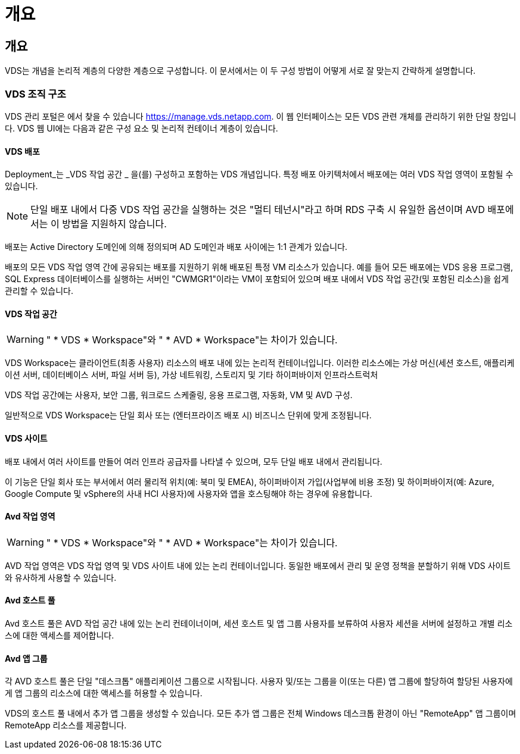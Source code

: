 = 개요




== 개요

VDS는 개념을 논리적 계층의 다양한 계층으로 구성합니다. 이 문서에서는 이 두 구성 방법이 어떻게 서로 잘 맞는지 간략하게 설명합니다.



=== VDS 조직 구조

VDS 관리 포털은 에서 찾을 수 있습니다 https://manage.vds.netapp.com[]. 이 웹 인터페이스는 모든 VDS 관련 개체를 관리하기 위한 단일 창입니다. VDS 웹 UI에는 다음과 같은 구성 요소 및 논리적 컨테이너 계층이 있습니다.



==== VDS 배포

Deployment_는 _VDS 작업 공간 _ 을(를) 구성하고 포함하는 VDS 개념입니다. 특정 배포 아키텍처에서 배포에는 여러 VDS 작업 영역이 포함될 수 있습니다.


NOTE: 단일 배포 내에서 다중 VDS 작업 공간을 실행하는 것은 "멀티 테넌시"라고 하며 RDS 구축 시 유일한 옵션이며 AVD 배포에서는 이 방법을 지원하지 않습니다.

배포는 Active Directory 도메인에 의해 정의되며 AD 도메인과 배포 사이에는 1:1 관계가 있습니다.

배포의 모든 VDS 작업 영역 간에 공유되는 배포를 지원하기 위해 배포된 특정 VM 리소스가 있습니다. 예를 들어 모든 배포에는 VDS 응용 프로그램, SQL Express 데이터베이스를 실행하는 서버인 "CWMGR1"이라는 VM이 포함되어 있으며 배포 내에서 VDS 작업 공간(및 포함된 리소스)을 쉽게 관리할 수 있습니다.



==== VDS 작업 공간


WARNING: " * VDS * Workspace"와 " * AVD * Workspace"는 차이가 있습니다.

VDS Workspace는 클라이언트(최종 사용자) 리소스의 배포 내에 있는 논리적 컨테이너입니다. 이러한 리소스에는 가상 머신(세션 호스트, 애플리케이션 서버, 데이터베이스 서버, 파일 서버 등), 가상 네트워킹, 스토리지 및 기타 하이퍼바이저 인프라스트럭처

VDS 작업 공간에는 사용자, 보안 그룹, 워크로드 스케줄링, 응용 프로그램, 자동화, VM 및 AVD 구성.

일반적으로 VDS Workspace는 단일 회사 또는 (엔터프라이즈 배포 시) 비즈니스 단위에 맞게 조정됩니다.



==== VDS 사이트

배포 내에서 여러 사이트를 만들어 여러 인프라 공급자를 나타낼 수 있으며, 모두 단일 배포 내에서 관리됩니다.

이 기능은 단일 회사 또는 부서에서 여러 물리적 위치(예: 북미 및 EMEA), 하이퍼바이저 가입(사업부에 비용 조정) 및 하이퍼바이저(예: Azure, Google Compute 및 vSphere의 사내 HCI 사용자)에 사용자와 앱을 호스팅해야 하는 경우에 유용합니다.



==== Avd 작업 영역


WARNING: " * VDS * Workspace"와 " * AVD * Workspace"는 차이가 있습니다.

AVD 작업 영역은 VDS 작업 영역 및 VDS 사이트 내에 있는 논리 컨테이너입니다. 동일한 배포에서 관리 및 운영 정책을 분할하기 위해 VDS 사이트와 유사하게 사용할 수 있습니다.



==== Avd 호스트 풀

Avd 호스트 풀은 AVD 작업 공간 내에 있는 논리 컨테이너이며, 세션 호스트 및 앱 그룹 사용자를 보류하여 사용자 세션을 서버에 설정하고 개별 리소스에 대한 액세스를 제어합니다.



==== Avd 앱 그룹

각 AVD 호스트 풀은 단일 "데스크톱" 애플리케이션 그룹으로 시작됩니다. 사용자 및/또는 그룹을 이(또는 다른) 앱 그룹에 할당하여 할당된 사용자에게 앱 그룹의 리소스에 대한 액세스를 허용할 수 있습니다.

VDS의 호스트 풀 내에서 추가 앱 그룹을 생성할 수 있습니다. 모든 추가 앱 그룹은 전체 Windows 데스크톱 환경이 아닌 "RemoteApp" 앱 그룹이며 RemoteApp 리소스를 제공합니다.
